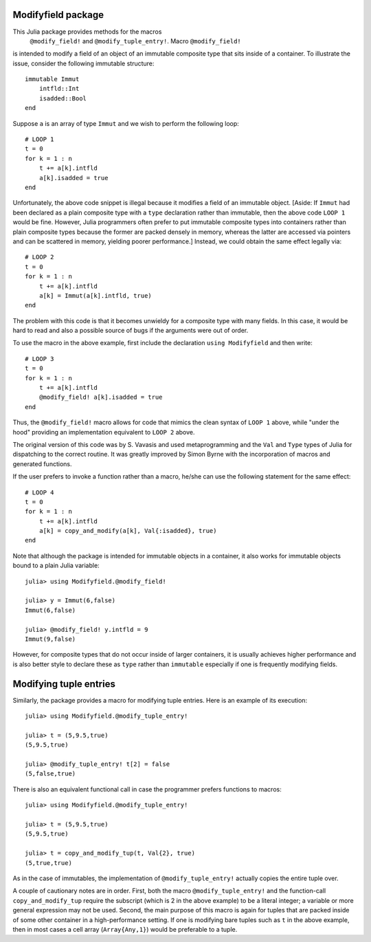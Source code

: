 -----------------------
Modifyfield package
-----------------------

This Julia package provides methods for the macros
 ``@modify_field!`` and ``@modify_tuple_entry!``.  Macro  ``@modify_field!`` 
is intended
to modify a field of an object of an immutable composite type
that sits inside of a container.  To illustrate
the issue, consider the following immutable structure::

   immutable Immut
       intfld::Int
       isadded::Bool
   end

Suppose ``a`` is an array of type ``Immut`` and we wish to perform the following
loop::

   # LOOP 1
   t = 0
   for k = 1 : n
       t += a[k].intfld
       a[k].isadded = true
   end

Unfortunately, the above code snippet is illegal because it modifies a field of an
immutable object.  [Aside: If ``Immut`` had been declared as a plain composite type
with a ``type`` declaration rather than immutable, then the above code ``LOOP 1`` would
be fine.  However, Julia programmers often prefer to put immutable composite types
into containers rather than plain composite types because the former are packed
densely in memory, whereas the latter are accessed via pointers and can be
scattered in memory, yielding poorer performance.]  
Instead, we could obtain the same effect legally via::

   # LOOP 2 
   t = 0
   for k = 1 : n
       t += a[k].intfld
       a[k] = Immut(a[k].intfld, true)
   end

The problem with this code is that it becomes unwieldy for a composite type with
many fields.  In this case, it would be hard to read and also a possible source of bugs
if the arguments were out of order.

To use the macro in the
above example, first include the declaration ``using Modifyfield`` and then write::

   # LOOP 3
   t = 0
   for k = 1 : n
       t += a[k].intfld
       @modify_field! a[k].isadded = true
   end

Thus, the ``@modify_field!`` macro allows for code that mimics the clean syntax of 
``LOOP 1`` above, while
"under the hood"  providing an implementation equivalent to ``LOOP 2`` above.

The original
version of this code was by S. Vavasis and used metaprogramming and the
``Val`` and ``Type`` types of Julia for dispatching to the
correct routine.  It was greatly improved by Simon Byrne
with the incorporation of macros and generated functions.

If the user prefers
to invoke a function rather than a macro, he/she can use the following statement
for the same effect::

   # LOOP 4
   t = 0
   for k = 1 : n
       t += a[k].intfld
       a[k] = copy_and_modify(a[k], Val{:isadded}, true)
   end

Note that although the package is intended for immutable objects in a container, it also
works for immutable objects bound to a plain Julia variable::

  julia> using Modifyfield.@modify_field!

  julia> y = Immut(6,false)
  Immut(6,false)

  julia> @modify_field! y.intfld = 9
  Immut(9,false)

However, for composite types that do not occur inside of larger containers, it is
usually achieves higher performance and is also better style
to declare these as ``type`` rather than ``immutable`` especially if 
one is frequently modifying fields.  


-----------------------
Modifying tuple entries
-----------------------


Similarly, the package provides a macro for modifying tuple entries.  Here
is an example of its execution::

    julia> using Modifyfield.@modify_tuple_entry!

    julia> t = (5,9.5,true)
    (5,9.5,true)

    julia> @modify_tuple_entry! t[2] = false
    (5,false,true)

There is also an equivalent functional call in case the programmer prefers functions
to macros::
   
    julia> using Modifyfield.@modify_tuple_entry!

    julia> t = (5,9.5,true)
    (5,9.5,true)

    julia> t = copy_and_modify_tup(t, Val{2}, true)
    (5,true,true)

As in the case of immutables, the implementation of ``@modify_tuple_entry!`` actually
copies the entire tuple over.

A couple of cautionary notes are in order.  First, both the macro ``@modify_tuple_entry!``
and the function-call ``copy_and_modify_tup``
require the subscript (which is 2 in the above
example) to be a literal integer; a variable or more general expression may not
be used.  Second, the main purpose of this macro is again for tuples that are
packed inside of some other container in a high-performance setting.  If one is
modifying bare tuples such as ``t`` in the above example, then in most cases
a cell array (``Array{Any,1}``) would be preferable to a tuple.





   
